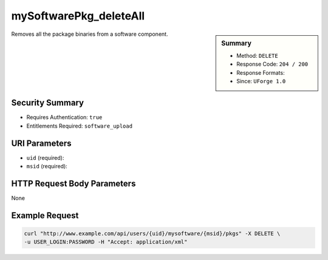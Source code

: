 .. Copyright 2016 FUJITSU LIMITED

.. _mySoftwarePkg-deleteAll:

mySoftwarePkg_deleteAll
-----------------------

.. function:: DELETE /users/{uid}/mysoftware/{msid}/pkgs

.. sidebar:: Summary

	* Method: ``DELETE``
	* Response Code: ``204 / 200``
	* Response Formats: 
	* Since: ``UForge 1.0``

Removes all the package binaries from a software component.

Security Summary
~~~~~~~~~~~~~~~~

* Requires Authentication: ``true``
* Entitlements Required: ``software_upload``

URI Parameters
~~~~~~~~~~~~~~

* ``uid`` (required): 
* ``msid`` (required): 

HTTP Request Body Parameters
~~~~~~~~~~~~~~~~~~~~~~~~~~~~

None

Example Request
~~~~~~~~~~~~~~~

.. code-block:: bash

	curl "http://www.example.com/api/users/{uid}/mysoftware/{msid}/pkgs" -X DELETE \
	-u USER_LOGIN:PASSWORD -H "Accept: application/xml"

.. seealso::

	 * :ref:`mysoftware-object`
	 * :ref:`mySoftware-create`
	 * :ref:`mySoftware-getAll`
	 * :ref:`mySoftware-get`
	 * :ref:`mySoftware-update`
	 * :ref:`mySoftware-delete`
	 * :ref:`mySoftwareUsage-getAll`
	 * :ref:`mySoftwarePkg-add`
	 * :ref:`mySoftwarePkg-getAll`
	 * :ref:`mySoftwarePkg-get`
	 * :ref:`mySoftwarePkg-update`
	 * :ref:`mySoftwarePkg-download`
	 * :ref:`mySoftwarePkg-downloadFile`
	 * :ref:`mySoftwarePkg-upload`
	 * :ref:`mySoftwarePkg-delete`
